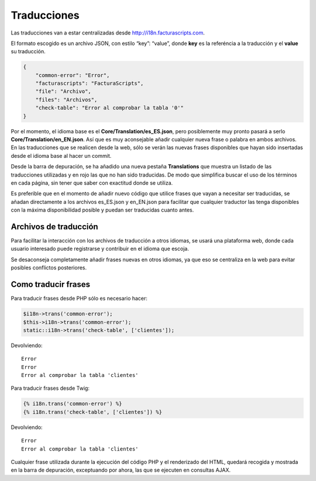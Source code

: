 Traducciones
============

Las traducciones van a estar centralizadas desde
http://i18n.facturascripts.com.

El formato escogido es un archivo JSON, con estilo “key”: “value”, donde
**key** es la referéncia a la traducción y el **value** su traducción.

.. code:: json

        {
            "common-error": "Error",
            "facturascripts": "FacturaScripts",
            "file": "Archivo",
            "files": "Archivos",
            "check-table": "Error al comprobar la tabla '0'"
        }

Por el momento, el idioma base es el **Core/Translation/es_ES.json**,
pero posiblemente muy pronto pasará a serlo
**Core/Translation/en_EN.json**. Así que es muy aconsejable añadir
cualquier nueva frase o palabra en ambos archivos. En las traducciones
que se realicen desde la web, sólo se verán las nuevas frases
disponibles que hayan sido insertadas desde el idioma base al hacer un
commit.

Desde la barra de depuración, se ha añadido una nueva pestaña
**Translations** que muestra un listado de las traducciones utilizadas y
en rojo las que no han sido traducidas. De modo que simplifica buscar el
uso de los términos en cada página, sin tener que saber con exactitud
donde se utiliza.

Es preferible que en el momento de añadir nuevo código que utilice
frases que vayan a necesitar ser traducidas, se añadan directamente a
los archivos es_ES.json y en_EN.json para facilitar que cualquier
traductor las tenga disponibles con la máxima disponibilidad posible y
puedan ser traducidas cuanto antes.

Archivos de traducción
----------------------

Para facilitar la interacción con los archivos de traducción a otros
idiomas, se usará una plataforma web, donde cada usuario interesado
puede registrarse y contribuir en el idioma que escoja.

Se desaconseja completamente añadir frases nuevas en otros idiomas, ya
que eso se centraliza en la web para evitar posibles conflictos
posteriores.

Como traducir frases
--------------------

Para traducir frases desde PHP sólo es necesario hacer:

.. code:: php

        $i18n->trans('common-error');
        $this->i18n->trans('common-error');
        static::i18n->trans('check-table', ['clientes']);

Devolviendo:

::

        Error
        Error
        Error al comprobar la tabla 'clientes'

Para traducir frases desde Twig:

.. code:: twig

        {% i18n.trans('common-error') %}
        {% i18n.trans('check-table', ['clientes']) %}

Devolviendo:

::

        Error
        Error al comprobar la tabla 'clientes'

Cualquier frase utilizada durante la ejecución del código PHP y el
renderizado del HTML, quedará recogida y mostrada en la barra de
depuración, exceptuando por ahora, las que se ejecuten en consultas
AJAX.
